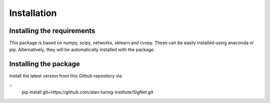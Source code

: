 
Installation
============================


Installing the requirements
---------------------------


This package is based on numpy, scipy, networkx, sklearn and cvxpy. These can be easily installed using anaconda or pip. Alternatively, they will be automatically installed with the package.




Installing the package
----------------------

Install the latest version from this Github repository via

::
	pip install git+https://github.com/alan-turing-institute/SigNet.git

